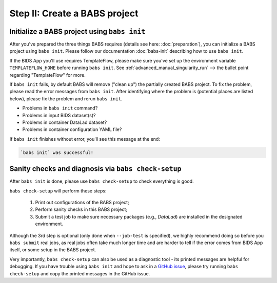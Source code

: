 ******************************
Step II: Create a BABS project
******************************

Initialize a BABS project using ``babs init``
===============================================

After you've prepared the three things BABS requires (details see here: :doc:`preparation`),
you can initialize a BABS project using ``babs init``. Please follow our documentation
:doc:`babs-init` describing how to use ``babs init``.

If the BIDS App you'll use requires TemplateFlow, please make sure you've set up the
environment variable ``TEMPLATEFLOW_HOME`` before running ``babs init``. See
:ref:`advanced_manual_singularity_run` --> the bullet point regarding "TemplateFlow" for more.

If ``babs init`` fails, by default BABS will remove ("clean up") the partially created BABS project.
To fix the problem, please read the error messages from ``babs init``.
After identifying where the problem is (potential places are listed below),
please fix the problem and rerun ``babs init``.

* Problems in ``babs init`` command?
* Problems in input BIDS dataset(s)?
* Problems in container DataLad dataset?
* Problems in container configuration YAML file?

If ``babs init`` finishes without error, you'll see this message at the end:

.. code-block:: console

    `babs init` was successful!


Sanity checks and diagnosis via ``babs check-setup``
====================================================

After ``babs init`` is done, please use ``babs check-setup`` to check everything is good.

``babs check-setup`` will perform these steps:

    1. Print out configurations of the BABS project;
    2. Perform sanity checks in this BABS project;
    3. Submit a test job to make sure necessary packages (e.g., `DataLad`) are installed in the designated environment.

Although the 3rd step is optional (only done when ``--job-test`` is specified),
we highly recommend doing so before you ``babs submit`` real jobs,
as real jobs often take much longer time and are harder to tell if the error comes from BIDS App itself,
or some setup in the BABS project.

Very importantly, ``babs check-setup`` can also be used as a diagnostic tool - its printed messages are helpful for debugging.
If you have trouble using ``babs init`` and hope to ask in a `GitHub issue <https://github.com/PennLINC/babs/issues>`_,
please try running ``babs check-setup`` and copy the printed messages in the GitHub issue.
